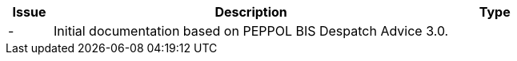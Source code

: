 

[cols="1,9,2", options="header"]
|===
| Issue | Description | Type

| -
| Initial documentation based on PEPPOL BIS Despatch Advice 3.0.
|

|===
